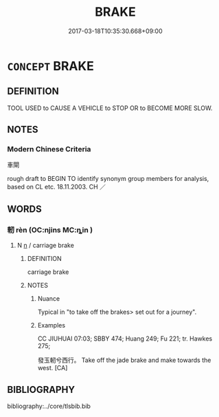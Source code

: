 # -*- mode: mandoku-tls-view -*-
#+TITLE: BRAKE
#+DATE: 2017-03-18T10:35:30.668+09:00        
#+STARTUP: content
* =CONCEPT= BRAKE
:PROPERTIES:
:CUSTOM_ID: uuid-d9cb9845-a761-4ebf-8789-2614f11e8969
:SYNONYM+:  BRAKES
:TR_ZH: 停車用具
:END:
** DEFINITION

TOOL USED to CAUSE A VEHICLE to STOP OR to BECOME MORE SLOW.

** NOTES

*** Modern Chinese Criteria
車閘

rough draft to BEGIN TO identify synonym group members for analysis, based on CL etc. 18.11.2003. CH ／

** WORDS
   :PROPERTIES:
   :VISIBILITY: children
   :END:
*** 軔 rèn (OC:njins MC:ȵin )
:PROPERTIES:
:CUSTOM_ID: uuid-12a5e620-b5c0-49d6-9c4d-d69099e20bda
:Char+: 軔(159,3/10) 
:GY_IDS+: uuid-d3564041-c4e6-4b90-8e6b-d396b29ad555
:PY+: rèn     
:OC+: njins     
:MC+: ȵin     
:END: 
**** N [[tls:syn-func::#uuid-8717712d-14a4-4ae2-be7a-6e18e61d929b][n]] / carriage brake
:PROPERTIES:
:CUSTOM_ID: uuid-2f491430-2092-4c96-a78f-ce212e0e2a7d
:WARRING-STATES-CURRENCY: 3
:END:
****** DEFINITION

carriage brake

****** NOTES

******* Nuance
Typical in "to take off the brakes> set out for a journey".

******* Examples
CC JIUHUAI 07:03; SBBY 474; Huang 249; Fu 221; tr. Hawkes 275;

 發玉軔兮西行。 Take off the jade brake and make towards the west. [CA]

** BIBLIOGRAPHY
bibliography:../core/tlsbib.bib
